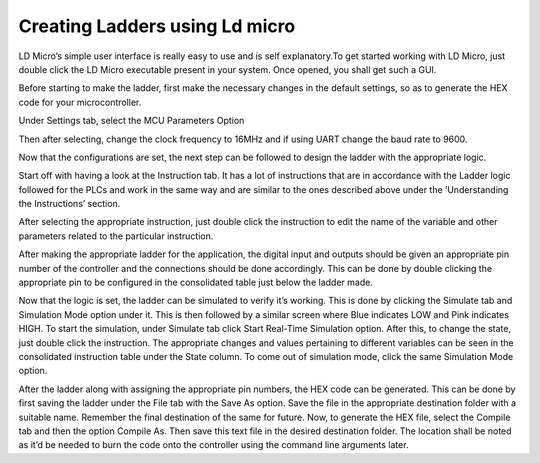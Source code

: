 Creating Ladders using Ld micro
===============================

LD Micro’s simple user interface is really easy to use and is self explanatory.To get started working with LD Micro, just double click the LD Micro executable present in your system. Once opened, you shall get such a GUI.

.. image:: ../images/ld1.png
   :height: 540px
   :width: 750px
   :scale: 150

Before starting to make the ladder, first make the necessary changes in
the default settings, so as to generate the HEX code for your microcontroller.

Under Settings tab, select the MCU Parameters Option

.. image:: /images/Setup.png
   :height: 340px
   :width: 450px
   :scale: 150

Then after selecting, change the clock frequency to 16MHz and if using
UART change the baud rate to 9600.

.. image:: /images/cont.png
   :height: 540px
   :width: 650px
   :scale: 150

Now that the configurations are set, the next step can be followed to
design the ladder with the appropriate logic.

Start off with having a look at the Instruction tab. It has a lot of
instructions that are in accordance with the Ladder logic followed for the PLCs and work in the same way and are similar to the ones described above under the ’Understanding the Instructions’ section.

After selecting the appropriate instruction, just double click the instruction to edit the name of the variable and other parameters related to the particular instruction.

.. image:: /images/change.png
   :height: 540px
   :width: 650px
   :scale: 150

After making the appropriate ladder for the application, the digital input and outputs should be given an appropriate pin number of the controller and the connections should be done accordingly. This can be done by double clicking the appropriate pin to be configured in the consolidated table just below the ladder made.

.. image:: /images/PIN.png
   :height: 540px
   :width: 600px
   :scale: 150

Now that the logic is set, the ladder can be simulated to verify it’s working. This is done by clicking the Simulate tab and Simulation Mode option under it. This is then followed by a similar screen where Blue indicates LOW and Pink indicates HIGH. To start the simulation, under Simulate tab click Start Real-Time Simulation option. After this, to change the state, just double click the instruction. The appropriate changes and values pertaining to different variables can be seen in the consolidated instruction table under the State column. To come out of simulation mode, click the same Simulation Mode option.

.. image:: /images/states.png
   :height: 340px
   :width: 450px
   :scale: 150

After the ladder along with assigning the appropriate pin numbers, the
HEX code can be generated. This can be done by first saving the ladder
under the File tab with the Save As option. Save the file in the appropriate destination folder with a suitable name. Remember the final destination of the same for future. Now, to generate the HEX file, select the Compile tab and then the option Compile As. Then save this text file in the desired destination folder. The location shall be noted as it’d be needed to burn the code onto the controller using the command line arguments later.







